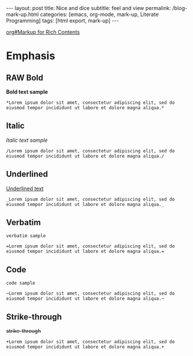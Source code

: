 #+BEGIN_EXPORT html
---
layout: post
title: Nice and dice
subtitle: feel and view
permalink: /blog-mark-up.html
categories: [emacs, org-mode, mark-up, Literate Programming]
tags: [html export, mark-up]
---
#+END_EXPORT

#+STARTUP: showall indent
#+OPTIONS: tags:nil num:nil \n:nil @:t ::t |:t ^:{} _:{} *:t
#+TOC: headlines 2
#+PROPERTY:header-args :results output :exports both :eval no-export
#+CATEGORY: Org-mode
#+TODO: RAW INIT TODO ACTIVE | DONE
[[info:org#Markup for Rich Contents][org#Markup for Rich Contents]]

* Emphasis

** RAW Bold
SCHEDULED: <2023-12-27 Wed>
*Bold text sample*
#+begin_example
*Lorem ipsum dolor sit amet, consectetur adipiscing elit, sed do
eiusmod tempor incididunt ut labore et dolore magna aliqua.*
#+end_example

** Italic
/Italic text sample/
#+begin_example
/Lorem ipsum dolor sit amet, consectetur adipiscing elit, sed do
eiusmod tempor incididunt ut labore et dolore magna aliqua./
#+end_example

** Underlined
_Underlined text_
#+begin_example
_Lorem ipsum dolor sit amet, consectetur adipiscing elit, sed do
eiusmod tempor incididunt ut labore et dolore magna aliqua._
#+end_example

** Verbatim
=verbatim sample=
#+begin_example
=Lorem ipsum dolor sit amet, consectetur adipiscing elit, sed do
eiusmod tempor incididunt ut labore et dolore magna aliqua.=
#+end_example
** Code
~code sample~
#+begin_example
~Lorem ipsum dolor sit amet, consectetur adipiscing elit, sed do
eiusmod tempor incididunt ut labore et dolore magna aliqua.~
#+end_example
** Strike-through
+strike-through+
#+begin_example
+Lorem ipsum dolor sit amet, consectetur adipiscing elit, sed do
eiusmod tempor incididunt ut labore et dolore magna aliqua.+
#+end_example

